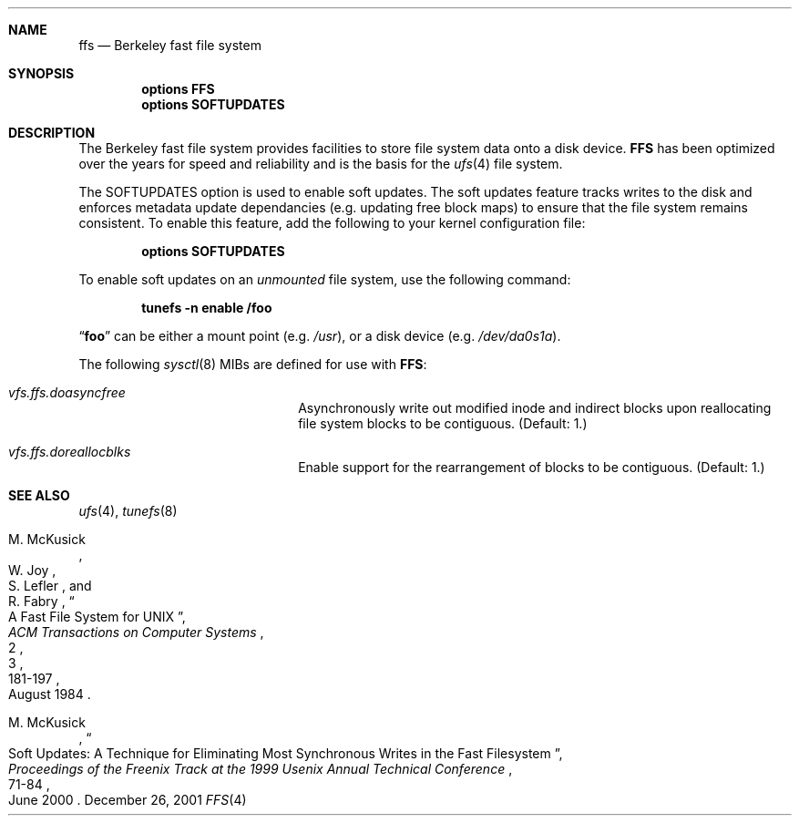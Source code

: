 .\" Copyright (c) 2001 Networks Associates Technologies, Inc.
.\" All rights reserved.
.\" 
.\" This software was developed for the FreeBSD Project by Chris
.\" Costello at Safeport Network Services and NAI Labs, the Security
.\" Research Division of Network Associates, Inc. under DARPA/SPAWAR
.\" contract N66001-01-C-8035 ("CBOSS"), as part of the DARPA CHATS
.\" research program.
.\" 
.\" Redistribution and use in source and binary forms, with or without
.\" modification, are permitted provided that the following conditions
.\" are met:
.\" 1. Redistributions of source code must retain the above copyright
.\"    notice, this list of conditions and the following disclaimer.
.\" 2. Redistributions in binary form must reproduce the above copyright
.\"    notice, this list of conditions and the following disclaimer in the
.\"    documentation and/or other materials provided with the distribution.
.\" 3. The name of the author may not be used to endorse or promote
.\"    products derived from this software without specific prior written
.\"    permission.
.\" 
.\" THIS SOFTWARE IS PROVIDED BY THE AUTHORS AND CONTRIBUTORS ``AS IS'' AND
.\" ANY EXPRESS OR IMPLIED WARRANTIES, INCLUDING, BUT NOT LIMITED TO, THE
.\" IMPLIED WARRANTIES OF MERCHANTABILITY AND FITNESS FOR A PARTICULAR PURPOSE
.\" ARE DISCLAIMED.  IN NO EVENT SHALL THE AUTHORS OR CONTRIBUTORS BE LIABLE
.\" FOR ANY DIRECT, INDIRECT, INCIDENTAL, SPECIAL, EXEMPLARY, OR CONSEQUENTIAL
.\" DAMAGES (INCLUDING, BUT NOT LIMITED TO, PROCUREMENT OF SUBSTITUTE GOODS
.\" OR SERVICES; LOSS OF USE, DATA, OR PROFITS; OR BUSINESS INTERRUPTION)
.\" HOWEVER CAUSED AND ON ANY THEORY OF LIABILITY, WHETHER IN CONTRACT, STRICT
.\" LIABILITY, OR TORT (INCLUDING NEGLIGENCE OR OTHERWISE) ARISING IN ANY WAY
.\" OUT OF THE USE OF THIS SOFTWARE, EVEN IF ADVISED OF THE POSSIBILITY OF
.\" SUCH DAMAGE.
.\" 
.\" $FreeBSD$
.Dd December 26, 2001
.Dt FFS 4
.Sh NAME
.Nm ffs
.Nd Berkeley fast file system
.Sh SYNOPSIS
.Cd options FFS
.Cd options SOFTUPDATES
.Sh DESCRIPTION
The Berkeley fast file system
provides facilities to store file system data onto a disk device.
.Nm FFS
has been optimized over the years
for speed and reliability
and is the basis for the
.Xr ufs 4
file system.
.Pp
The
.Dv SOFTUPDATES
option is used to enable soft updates.
The soft updates feature tracks writes to the disk
and enforces metadata update dependancies
(e.g. updating free block maps)
to ensure that the file system remains consistent.
To enable this feature,
add the following to your kernel configuration file:
.Pp
.Dl Cd options SOFTUPDATES
.Pp
To enable soft updates on an
.Em unmounted
file system, use the following command:
.Pp
.Dl Ic tunefs -n enable Sy /foo
.Pp
.Dq Sy foo
can be either a mount point
(e.g.
.Pa /usr ) ,
or a disk device
(e.g.
.Pa /dev/da0s1a ) .
.Pp
The following
.Xr sysctl 8
MIBs are defined for use with
.Nm FFS :
.Bl -hang -width "vfs.ffs.doreallocblk" 
.It Em vfs.ffs.doasyncfree
Asynchronously write out modified inode and indirect blocks
upon reallocating file system blocks to be contiguous.
(Default: 1.)
.It Em vfs.ffs.doreallocblks
Enable support for the rearrangement of blocks
to be contiguous.
(Default: 1.)
.El
.Sh SEE ALSO
.Xr ufs 4 ,
.Xr tunefs 8
.Rs
.%A M. McKusick
.%A W. Joy
.%A S. Lefler
.%A R. Fabry
.%D August 1984
.%T "A Fast File System for UNIX"
.%J "ACM Transactions on Computer Systems"
.%N 2
.%V 3
.%P 181-197
.Re
.Rs
.%A M. McKusick
.%D June 2000
.%T "Soft Updates: A Technique for Eliminating Most Synchronous Writes in the Fast Filesystem"
.%J "Proceedings of the Freenix Track at the 1999 Usenix Annual Technical Conference"
.%P 71-84
.Re
